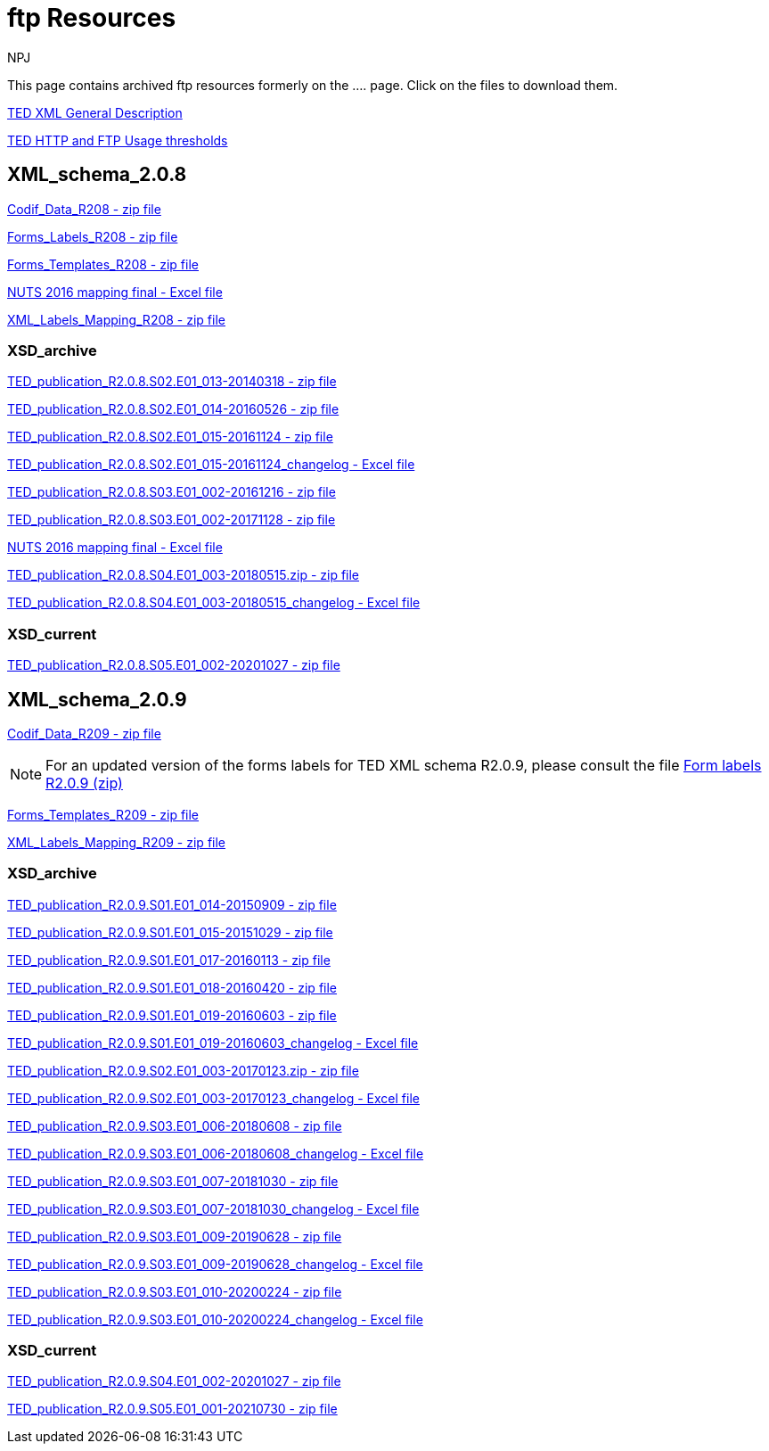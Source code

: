 :doctitle: ftp Resources
:doccode: bdl-main-prod-007
:author: NPJ
:authoremail: nicole-anne.paterson-jones@ext.ec.europa.eu
:docdate: November 2023

This page contains archived ftp resources formerly on the .... page. Click on the files to download them.

xref:attachment$/TED-XML_general_description_v2.0_20160219.pdf[TED XML General Description]

xref:attachment$/TED HTTP and FTP Usage thresholds.pdf[TED HTTP and FTP Usage thresholds]

== XML_schema_2.0.8

xref:attachment$/XML_schema_2.0.8/Codif_Data_R208.zip[Codif_Data_R208 - zip file]

xref:attachment$/XML_schema_2.0.8/Forms_Labels_R208.zip[Forms_Labels_R208 - zip file]

xref:attachment$/XML_schema_2.0.8/Forms_Templates_R208.zip[Forms_Templates_R208 - zip file]

xref:attachment$/XML_schema_2.0.8/NUTS_2016_mapping_final_20170713.xlsx[NUTS 2016 mapping final - Excel file]

xref:attachment$/XML_schema_2.0.8/XML_Labels_Mapping_R208.zip[XML_Labels_Mapping_R208 - zip file]

=== XSD_archive

xref:attachment$/XML_schema_2.0.8/XSD_archive/TED_publication_R2.0.8.S02.E01_013-20140318.zip[TED_publication_R2.0.8.S02.E01_013-20140318 - zip file]

xref:attachment$/XML_schema_2.0.8/XSD_archive/TED_publication_R2.0.8.S02.E01_014-20160526.zip[TED_publication_R2.0.8.S02.E01_014-20160526 - zip file]

xref:attachment$/XML_schema_2.0.8/XSD_archive/TED_publication_R2.0.8.S02.E01_015-20161124.zip[TED_publication_R2.0.8.S02.E01_015-20161124 - zip file]

xref:attachment$/XML_schema_2.0.8/XSD_archive/TED_publication_R2.0.8.S02.E01_015-20161124_changelog.xlsx[TED_publication_R2.0.8.S02.E01_015-20161124_changelog - Excel file]

xref:attachment$/XML_schema_2.0.8/XSD_archive/TED_publication_R2.0.8.S03.E01_002-20161216.zip[TED_publication_R2.0.8.S03.E01_002-20161216 - zip file]

xref:attachment$/XML_schema_2.0.8/XSD_archive/TED_publication_R2.0.8.S03.E01_002-20171128.zip[TED_publication_R2.0.8.S03.E01_002-20171128 - zip file]

xref:attachment$/XML_schema_2.0.8/XSD_archive/TED_publication_R2.0.8.S03.E01_002-20171128_changelog.xlsx[NUTS 2016 mapping final - Excel file]

xref:attachment$/XML_schema_2.0.8/XSD_archive/TED_publication_R2.0.8.S04.E01_003-20180515.zip[TED_publication_R2.0.8.S04.E01_003-20180515.zip - zip file]

xref:attachment$/XML_schema_2.0.8/XSD_archive/TED_publication_R2.0.8.S04.E01_003-20180515_changelog.xlsx[TED_publication_R2.0.8.S04.E01_003-20180515_changelog - Excel file]

=== XSD_current

xref:attachment$/XML_schema_2.0.8/XSD_current/TED_publication_R2.0.8.S05.E01_002-20201027.zip[TED_publication_R2.0.8.S05.E01_002-20201027 - zip file]

== XML_schema_2.0.9

xref:attachment$/XML_schema_2.0.9/Codif_Data_R209.zip[Codif_Data_R209 - zip file]

NOTE: For an updated version of the forms labels for TED XML schema R2.0.9, please consult the file https://op.europa.eu/en/web/eu-vocabularies/e-procurement/tedschemas[Form labels R2.0.9 (zip)]

xref:attachment$/XML_schema_2.0.9/Forms_Templates_R209.zip[Forms_Templates_R209 - zip file]

xref:attachment$/XML_schema_2.0.9/XML_Labels_Mapping_R209.zip[XML_Labels_Mapping_R209 - zip file]

=== XSD_archive

xref:attachment$/XML_schema_2.0.9/XSD_archive/TED_publication_R2.0.9.S01.E01_014-20150909.zip[TED_publication_R2.0.9.S01.E01_014-20150909 - zip file]

xref:attachment$/XML_schema_2.0.9/XSD_archive/TED_publication_R2.0.9.S01.E01_015-20151029.zip[TED_publication_R2.0.9.S01.E01_015-20151029 - zip file]

xref:attachment$/XML_schema_2.0.9/XSD_archive/TED_publication_R2.0.9.S01.E01_017-20160113.zip[TED_publication_R2.0.9.S01.E01_017-20160113 - zip file]

xref:attachment$/XML_schema_2.0.9/XSD_archive/TED_publication_R2.0.9.S01.E01_018-20160420.zip[TED_publication_R2.0.9.S01.E01_018-20160420 - zip file]

xref:attachment$/XML_schema_2.0.9/XSD_archive/TED_publication_R2.0.9.S01.E01_019-20160603.zip[TED_publication_R2.0.9.S01.E01_019-20160603 - zip file]

xref:attachment$/XML_schema_2.0.9/XSD_archive/TED_publication_R2.0.9.S01.E01_019-20160603_changelog.xlsx[TED_publication_R2.0.9.S01.E01_019-20160603_changelog - Excel file]

xref:attachment$/XML_schema_2.0.9/XSD_archive/TED_publication_R2.0.9.S02.E01_003-20170123.zip[TED_publication_R2.0.9.S02.E01_003-20170123.zip - zip file]

xref:attachment$/XML_schema_2.0.9/XSD_archive/TED_publication_R2.0.9.S02.E01_003-20170123_changelog.xlsx[TED_publication_R2.0.9.S02.E01_003-20170123_changelog - Excel file]

xref:attachment$/XML_schema_2.0.9/XSD__archive/TED_publication_R2.0.9.S03.E01_006-20180608.zip[TED_publication_R2.0.9.S03.E01_006-20180608 - zip file]

xref:attachment$/XML_schema_2.0.9/XSD_archive/TED_publication_R2.0.9.S03.E01_006-20180608_changelog.xlsx[TED_publication_R2.0.9.S03.E01_006-20180608_changelog - Excel file]

xref:attachment$/XML_schema_2.0.9/XSD_archive/TED_publication_R2.0.9.S03.E01_007-20181030.zip[TED_publication_R2.0.9.S03.E01_007-20181030 - zip file]

xref:attachment$/XML_schema_2.0.9/XSD_archive/TED_publication_R2.0.9.S03.E01_007-20181030_changelog.xlsx[TED_publication_R2.0.9.S03.E01_007-20181030_changelog - Excel file]

xref:attachment$/XML_schema_2.0.9/XSD_archive/TED_publication_R2.0.9.S03.E01_009-20190628.zip[TED_publication_R2.0.9.S03.E01_009-20190628 - zip file]

xref:attachment$/XML_schema_2.0.9/XSD_archive/TED_publication_R2.0.9.S03.E01_009-20190628_changelog.xlsx[TED_publication_R2.0.9.S03.E01_009-20190628_changelog - Excel file]

xref:attachment$/XML_schema_2.0.9/XSD_archive/TED_publication_R2.0.9.S03.E01_010-20200224.zip[TED_publication_R2.0.9.S03.E01_010-20200224 - zip file]

xref:attachment$/XML_schema_2.0.9/XSD_archive/TED_publication_R2.0.9.S03.E01_010-20200224_changelog.xlsx[TED_publication_R2.0.9.S03.E01_010-20200224_changelog - Excel file]

=== XSD_current

xref:attachment$/XML_schema_2.0.9/XSD_current/TED_publication_R2.0.9.S04.E01_002-20201027.zip[TED_publication_R2.0.9.S04.E01_002-20201027 - zip file]

xref:attachment$/XML_schema_2.0.9/XSD_current/TED_publication_R2.0.9.S05.E01_001-20210730.zip[TED_publication_R2.0.9.S05.E01_001-20210730 - zip file]
